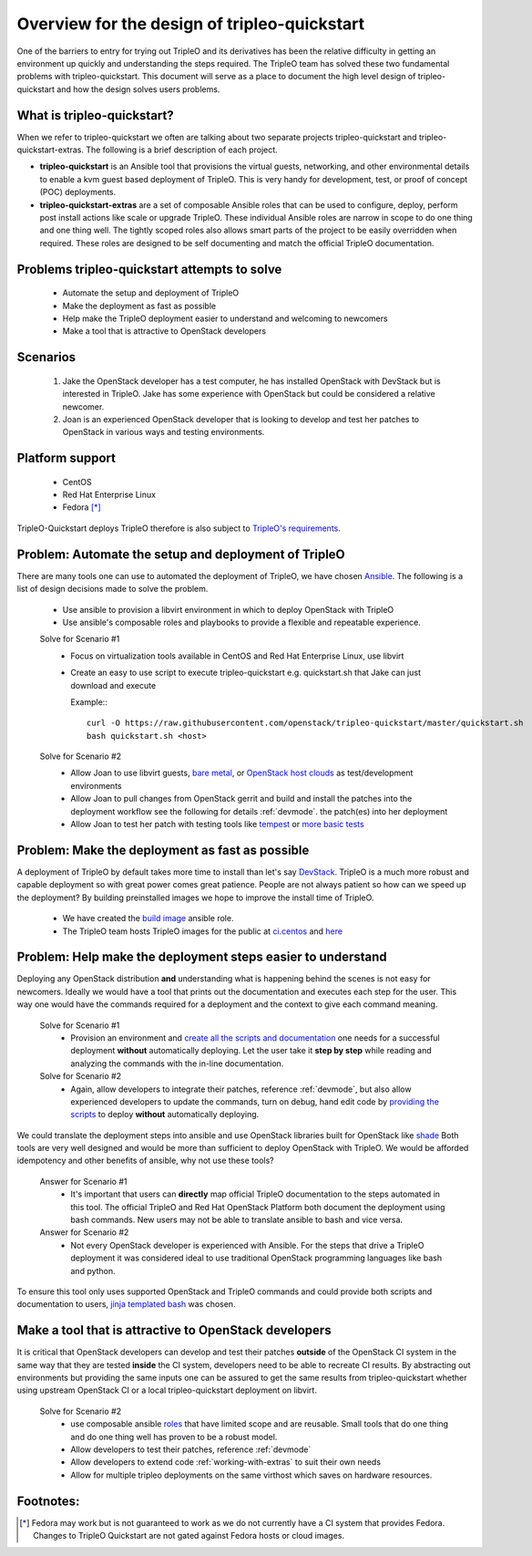 =============================================
Overview for the design of tripleo-quickstart
=============================================

One of the barriers to entry for trying out TripleO and its derivatives has
been the relative difficulty in getting an environment up quickly and
understanding the steps required.  The TripleO team has solved these two
fundamental problems with tripleo-quickstart.  This document will
serve as a place to document the high level design of tripleo-quickstart and
how the design solves users problems.

What is tripleo-quickstart?
===========================

When we refer to tripleo-quickstart we often are talking about two separate
projects tripleo-quickstart and tripleo-quickstart-extras. The following is a
brief description of each project.

* **tripleo-quickstart** is an Ansible tool that provisions the virtual guests,
  networking, and other environmental details to enable a kvm guest based
  deployment of TripleO. This is very handy for development, test, or proof of
  concept (POC) deployments.

* **tripleo-quickstart-extras** are a set of composable Ansible roles that can
  be used to configure, deploy, perform post install actions like scale or
  upgrade TripleO. These individual Ansible roles are narrow in scope to do one
  thing and one thing well. The tightly scoped roles also allows smart parts of
  the project to be easily overridden when required. These roles are designed to
  be self documenting and match the official TripleO documentation.

Problems tripleo-quickstart attempts to solve
=============================================
  * Automate the setup and deployment of TripleO
  * Make the deployment as fast as possible
  * Help make the TripleO deployment easier to understand and welcoming to
    newcomers
  * Make a tool that is attractive to OpenStack developers

Scenarios
=========
  #. Jake the OpenStack developer has a test computer, he has
     installed OpenStack with DevStack but is interested in TripleO.
     Jake has some experience with OpenStack but could be considered a
     relative newcomer.
  #. Joan is an experienced OpenStack developer that is looking to develop
     and test her patches to OpenStack in various ways
     and testing environments.

Platform support
================
  * CentOS
  * Red Hat Enterprise Linux
  * Fedora [*]_

TripleO-Quickstart deploys TripleO therefore is also subject to `TripleO's
requirements <https://docs.openstack.org/tripleo-docs/latest/install/
environments/baremetal.html#minimum-system-requirements>`_.

Problem: Automate the setup and deployment of TripleO
=====================================================
There are many tools one can use to automated the deployment
of TripleO, we have chosen `Ansible <https://www.ansible.com/>`_.
The following is a list of design decisions made to solve the problem.

  * Use ansible to provision a libvirt environment in which to deploy OpenStack
    with TripleO
  * Use ansible's composable roles and playbooks to provide a flexible and
    repeatable experience.

  Solve for Scenario #1
    * Focus on virtualization tools available in CentOS and Red Hat Enterprise
      Linux, use libvirt
    * Create an easy to use script to execute tripleo-quickstart e.g.
      quickstart.sh that Jake can just download and execute

      Example:::

        curl -O https://raw.githubusercontent.com/openstack/tripleo-quickstart/master/quickstart.sh
        bash quickstart.sh <host>

  Solve for Scenario #2
    * Allow Joan to use libvirt guests, `bare metal <https://images.rdoproject.org/docs/
      baremetal/>`_, or `OpenStack host clouds <https://images.rdoproject.org/
      docs/ovb/>`_ as test/development environments
    * Allow Joan to pull changes from OpenStack gerrit and build and install the
      patches into the deployment workflow see the following for details :ref:`devmode`.
      the patch(es) into her deployment
    * Allow Joan to test her patch with testing tools like `tempest
      <https://github.com/openstack/tripleo-quickstart-extras/tree/master/
      roles/validate-tempest>`_ or `more basic tests <https://github.com/
      openstack/tripleo-quickstart-extras/tree/master/roles/validate-simple>`_

Problem: Make the deployment as fast as possible
================================================
A deployment of TripleO by default takes more time to install than let's say
`DevStack <https://docs.openstack.org/developer/devstack/>`_.
TripleO is a much more robust and capable deployment so with great power
comes great patience.  People are not always patient so how can
we speed up the deployment? By building preinstalled images we hope to
improve the install time of TripleO.

  * We have created the `build image <https://github.com/openstack/
    tripleo-quickstart-extras/tree/master/roles/build-images>`_ ansible role.
  * The TripleO team hosts TripleO images for the public at
    `ci.centos <https://buildlogs.centos.org/centos/7/cloud/x86_64/tripleo_images/>`_
    and `here <https://images.rdoproject.org/>`_

Problem: Help make the deployment steps easier to understand
============================================================
Deploying any OpenStack distribution **and** understanding what is happening
behind the scenes is not easy for newcomers. Ideally we would have a tool that
prints out the documentation and executes each step for the user.
This way one would have the commands required for a deployment and the context
to give each command meaning.

  Solve for Scenario #1
    * Provision an environment and `create all the scripts and documentation
      <https://github.com/openstack/tripleo-quickstart-extras/tree/master/
      roles/collect-logs>`_ one needs for a successful deployment
      **without** automatically deploying.  Let the user take it **step by
      step** while reading and analyzing the commands with the in-line
      documentation.

  Solve for Scenario #2
    * Again, allow developers to integrate their patches, reference :ref:`devmode`,
      but also allow experienced developers to update the commands, turn on
      debug, hand edit code by `providing the scripts <https://github.com/
      openstack/tripleo-quickstart-extras/blob/master/roles/overcloud-deploy/
      tasks/create-scripts.yml>`_ to deploy **without** automatically
      deploying.

We could translate the deployment steps into ansible and use OpenStack libraries
built for OpenStack like `shade <https://docs.openstack.org/infra/shade/>`_
Both tools are very well designed and would be more than sufficient to deploy
OpenStack with TripleO.  We would be afforded idempotency and other benefits
of ansible, why not use these tools?

  Answer for Scenario #1
    * It's important that users can **directly** map official TripleO
      documentation to the steps automated in this tool.  The official TripleO
      and Red Hat OpenStack Platform both document the deployment using bash
      commands.  New users may not be able to translate ansible to bash and
      vice versa.

  Answer for Scenario #2
    * Not every OpenStack developer is experienced with Ansible.
      For the steps that drive a TripleO deployment it was considered ideal
      to use traditional OpenStack programming languages like bash and python.

To ensure this tool only uses supported OpenStack and TripleO commands and
could provide both scripts and documentation to users,
`jinja templated bash <https://docs.ansible.com/ansible/
playbooks_templating.html>`_ was chosen.

Make a tool that is attractive to OpenStack developers
======================================================
It is critical that OpenStack developers can develop and test their patches
**outside** of the OpenStack CI system in the same way that they are tested
**inside** the CI system, developers need to be able to recreate CI results.
By abstracting out environments but providing the same inputs one can be assured
to get the same results from tripleo-quickstart whether using upstream
OpenStack CI or a local tripleo-quickstart deployment on libvirt.

  Solve for Scenario #2
    * use composable ansible `roles <https://github.com/openstack/
      tripleo-quickstart-extras/tree/master/roles>`_ that have limited scope
      and are reusable. Small tools that do one thing and do one thing well has
      proven to be a robust model.
    * Allow developers to test their patches, reference :ref:`devmode`
    * Allow developers to extend code :ref:`working-with-extras` to
      suit their own needs
    * Allow for multiple tripleo deployments on the same virthost which saves on
      hardware resources.

Footnotes:
==========
.. [*] Fedora may work but is not guaranteed to work as we do not currently
       have a CI system that provides Fedora. Changes to TripleO Quickstart
       are not gated against Fedora hosts or cloud images.
